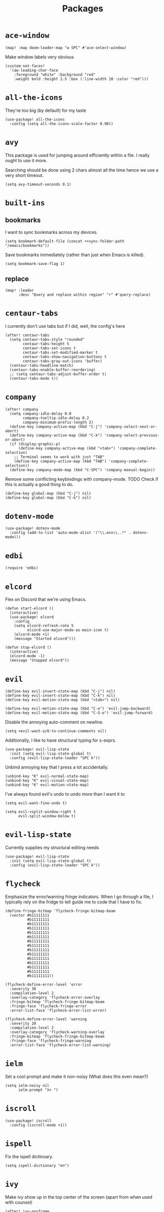 #+TITLE: Packages
#+STARTUP: overview
* =ace-window=
#+begin_src elisp
(map! :map doom-leader-map "w SPC" #'ace-select-window)
#+end_src
Make window labels very obvious
#+begin_src elisp
  (custom-set-faces!
    '(aw-leading-char-face
      :foreground "white" :background "red"
      :weight bold :height 2.5 :box (:line-width 10 :color "red")))
#+end_src
* =all-the-icons=
They're too big (by default) for my taste
#+begin_src elisp
(use-package! all-the-icons
  :config (setq all-the-icons-scale-factor 0.90))
#+end_src
* =avy=
This package is used for jumping around efficiently within a file. I really ought to use it more.

Searching should be done using 2 chars almost all the time hence we use a very short timeout.
#+begin_src elisp
(setq avy-timeout-seconds 0.1)
#+end_src
* =built-ins=
** bookmarks
I want to sync bookmarks across my devices.
#+begin_src elisp
(setq bookmark-default-file (concat ++sync-folder-path "/emacs/bookmarks"))
#+end_src

Save bookmarks immediately (rather than just when Emacs is killed).
#+begin_src elisp
(setq bookmark-save-flag 1)
#+end_src
** replace
#+begin_src elisp
(map! :leader
      :desc "Query and replace within region" "r" #'query-replace)
#+end_src
* =centaur-tabs=
I currently don't use tabs but if I did, well, the config's here
#+begin_src elisp
(after! centaur-tabs
  (setq centaur-tabs-style "rounded"
        centaur-tabs-height 5
        centaur-tabs-set-icons t
        centaur-tabs-set-modified-marker t
        centaur-tabs-show-navigation-buttons t
        centaur-tabs-gray-out-icons 'buffer)
  (centaur-tabs-headline-match)
  (centaur-tabs-enable-buffer-reordering)
  ;; (setq centaur-tabs-adjust-buffer-order t)
  (centaur-tabs-mode t))
#+end_src
* =company=
#+begin_src elisp
(after! company
  (setq company-idle-delay 0.0
        company-tooltip-idle-delay 0.2
        company-minimum-prefix-length 2)
  (define-key company-active-map (kbd "C-j") 'company-select-next-or-abort)
  (define-key company-active-map (kbd "C-k") 'company-select-previous-or-abort)
  (if (display-graphic-p)
      (define-key company-active-map (kbd "<tab>") 'company-complete-selection)
    ;; Terminal seems to work with just "TAB"
    (define-key company-active-map (kbd "TAB") 'company-complete-selection))
  (define-key company-mode-map (kbd "C-SPC") 'company-manual-begin))
#+end_src
Remove some conflicting keybindings with company-mode.
TODO Check if this is actually a good thing to do.
#+begin_src elisp
(define-key global-map (kbd "C-j") nil)
(define-key global-map (kbd "C-k") nil)
#+end_src
* =dotenv-mode=
#+begin_src elisp
(use-package! dotenv-mode
  :config (add-to-list 'auto-mode-alist '("\\.env\\..*" . dotenv-mode)))
#+end_src
* =edbi=
#+begin_src elisp
(require 'edbi)
#+end_src
* =elcord=
Flex on Discord that we're using Emacs.
#+begin_src elisp
(defun start-elcord ()
  (interactive)
  (use-package! elcord
    :config
    (setq elcord-refresh-rate 5
          elcord-use-major-mode-as-main-icon t)
    (elcord-mode +1)
    (message "Started elcord")))

(defun stop-elcord ()
  (interactive)
  (elcord-mode -1)
  (message "Stopped elcord"))
#+end_src
* =evil=
#+begin_src elisp
(define-key evil-insert-state-map (kbd "C-j") nil)
(define-key evil-insert-state-map (kbd "C-k") nil)
(define-key evil-motion-state-map (kbd "<tab>") nil)

(define-key evil-motion-state-map (kbd "C-o") 'evil-jump-backward)
(define-key evil-motion-state-map (kbd "C-S-o") 'evil-jump-forward)
#+end_src

Disable the annoying auto-comment on newline.
#+begin_src elisp
(setq +evil-want-o/O-to-continue-comments nil)
#+end_src

Additionally, I like to have structural typing for s-exprs.
#+begin_src elisp
(use-package! evil-lisp-state
  :init (setq evil-lisp-state-global t)
  :config (evil-lisp-state-leader "SPC k"))
#+end_src

Unbind annoying key that I press a lot accidentally.
#+begin_src elisp
(unbind-key "K" evil-normal-state-map)
(unbind-key "K" evil-visual-state-map)
(unbind-key "K" evil-motion-state-map)
#+end_src

I've always found evil's undo to undo more than I want it to
#+begin_src elisp
(setq evil-want-fine-undo t)
#+end_src

#+begin_src elisp
(setq evil-vsplit-window-right t
      evil-split-window-below t)
#+end_src
* =evil-lisp-state=
Currently supplies my structural editing needs
#+begin_src elisp
(use-package! evil-lisp-state
  :init (setq evil-lisp-state-global t)
  :config (evil-lisp-state-leader "SPC k"))
#+end_src
* =flycheck=
Emphasize the error/warning fringe indicators. When I go through a file, I typically rely on the fridge to tell guide me to code that I have to fix.
#+begin_src elisp
(define-fringe-bitmap 'flycheck-fringe-bitmap-beam
  (vector #b11111111
          #b11111111
          #b11111111
          #b11111111
          #b11111111
          #b11111111
          #b11111111
          #b11111111
          #b11111111
          #b11111111
          #b11111111
          #b11111111
          #b11111111
          #b11111111
          #b11111111))

(flycheck-define-error-level 'error
  :severity 30
  :compilation-level 2
  :overlay-category 'flycheck-error-overlay
  :fringe-bitmap 'flycheck-fringe-bitmap-beam
  :fringe-face 'flycheck-fringe-error
  :error-list-face 'flycheck-error-list-error)

(flycheck-define-error-level 'warning
  :severity 20
  :compilation-level 2
  :overlay-category 'flycheck-warning-overlay
  :fringe-bitmap 'flycheck-fringe-bitmap-beam
  :fringe-face 'flycheck-fringe-warning
  :error-list-face 'flycheck-error-list-warning)
#+end_src

* =ielm=
Set a cool prompt and make it non-noisy (What does this even mean?)
#+begin_src elisp
(setq ielm-noisy nil
      ielm-prompt "λ> ")
#+end_src
* =iscroll=
#+begin_src elisp
(use-package! iscroll
  :config (iscroll-mode +1))
#+end_src
* =ispell=
Fix the ispell dictinoary.
#+begin_src elisp
(setq ispell-dictionary "en")
#+end_src
* =ivy=
Make ivy show up in the top center of the screen (apart from when used with counsel)
#+begin_src elisp
(after! ivy-posframe
  (setf (alist-get t ivy-posframe-display-functions-alist)
        #'ivy-posframe-display-at-frame-top-center)
  (setf (alist-get 'swiper ivy-posframe-display-functions-alist)
        #'ivy-posframe-display-at-frame-top-center)
  (setq ivy-posframe-border-width 10
        ivy-posframe-width 120
        ivy-posframe-parameters (append ivy-posframe-parameters '((left-fringe . 3)
                                                                  (right-fringe . 3)))))
#+end_src


TODO What is this for?
#+begin_src elisp
(setq posframe-arghandler
      (lambda (_buffer-or-name key value)
        (or (eq key :lines-truncate)
            value)))
#+end_src

Get rid of ./ and ../ in ivy file prompts
#+begin_src elisp
(setq ivy-extra-directories ())
#+end_src

Fix for https://github.com/hlissner/doom-emacs/issues/3038.
#+begin_src elisp
(after! counsel
  (setq counsel-rg-base-command "rg -M 240 --with-filename --no-heading --line-number --color never %s || true"))
#+end_src
* =kubernetes=
#+begin_src elisp
(use-package kubernetes
  :ensure t
  :commands (kubernetes-overview))

(use-package kubernetes-evil
  :ensure t
  :after kubernetes)
#+end_src
* =lsp=
#+begin_src elisp
(after! lsp-mode
  (custom-set-faces!
    '(header-line :height 0.90))
  (setq lsp-lens-enable nil
        lsp-log-io nil
        lsp-completion-no-cache nil
        lsp-completion-enable t
        lsp-headerline-breadcrumb-enable t
        lsp-headerline-breadcrumb-enable-diagnostics nil
        lsp-completion-sort-initial-results nil
        lsp-completion-use-last-result nil
        lsp-eldoc-enable-hover nil))
#+end_src
Directories to ignore for specific languages
#+begin_src elisp
(after! lsp-mode
  ;; Clojure(Script)
  (dolist (to-ignore '("[/\\\\]\\.clj-kondo$"
                       "[/\\\\]\\.shadow-cljs$"
                       "[/\\\\]resources$"))
    (add-to-list 'lsp-file-watch-ignored to-ignore)))
#+end_src
** =lsp-ui=
TODO Convert the `define-key` statements to use `map!`
#+begin_src elisp
(after! lsp-ui
  (define-key lsp-ui-peek-mode-map (kbd "j") 'lsp-ui-peek--select-next)
  (define-key lsp-ui-peek-mode-map (kbd "k") 'lsp-ui-peek--select-prev)
  (define-key lsp-ui-peek-mode-map (kbd "C-k") 'lsp-ui-peek--select-prev-file)
  (define-key lsp-ui-peek-mode-map (kbd "C-j") 'lsp-ui-peek--select-next-file)
  (define-key evil-normal-state-map (kbd "g f") 'lsp-ui-peek-find-references)
  (map! :map lsp-mode-map
        :nv "SPC c m" #'lsp-ui-imenu
        :nv "SPC d" #'lsp-ui-doc-glance)
  (setq lsp-ui-peek-fontify 'always
        lsp-ui-peek-list-width 100
        lsp-ui-peek-peek-height 40

        lsp-ui-doc-enable nil
        ;; Prevents LSP peek to disappear when mouse touches it
        lsp-ui-doc-show-with-mouse nil
        lsp-ui-doc-include-signature t
        lsp-ui-doc-delay 0
        lsp-ui-doc-position 'at-point
        lsp-ui-doc-max-width 120
        lsp-ui-doc-max-height 120
        lsp-ui-doc-header t

        lsp-ui-imenu-enable t

        ;; This is just annoying, really
        lsp-ui-sideline-enable nil))
#+end_src
Display lsp-ui-peek in a childframe so that the whole screen is used despite multiple windows.

Only on GUI though since TTY doesn't support posframes :^(.

Copied from https://github.com/emacs-lsp/lsp-ui/issues/441.
#+begin_src elisp
(when (display-graphic-p)
  (defun lsp-ui-peek--peek-display (src1 src2)
    (-let* ((win-width (frame-width))
            (lsp-ui-peek-list-width (/ (frame-width) 2))
            (string (-some--> (-zip-fill "" src1 src2)
                      (--map (lsp-ui-peek--adjust win-width it) it)
                      (-map-indexed 'lsp-ui-peek--make-line it)
                      (-concat it (lsp-ui-peek--make-footer)))))
      (setq lsp-ui-peek--buffer (get-buffer-create " *lsp-peek--buffer*"))
      (posframe-show lsp-ui-peek--buffer
                     :string (mapconcat 'identity string "")
                     :min-width (frame-width)
                     :poshandler #'posframe-poshandler-frame-center)))

  (defun lsp-ui-peek--peek-destroy ()
    (when (bufferp lsp-ui-peek--buffer)
      (posframe-delete lsp-ui-peek--buffer))
    (setq lsp-ui-peek--buffer nil
          lsp-ui-peek--last-xref nil)
    (set-window-start (get-buffer-window) lsp-ui-peek--win-start))

  (advice-add #'lsp-ui-peek--peek-new :override #'lsp-ui-peek--peek-display)
  (advice-add #'lsp-ui-peek--peek-hide :override #'lsp-ui-peek--peek-destroy))
#+end_src
* =modeline=
#+begin_src elisp
(after! doom-modeline
  (setq doom-modeline-buffer-file-name-style nil
        doom-modeline-height 0
        doom-modeline-major-mode-icon t
        doom-modeline-major-mode-color-icon t
        doom-modeline-buffer-modification-icon t
        doom-modeline-modal-icon nil
        doom-modeline-buffer-state-icon nil
        doom-modeline-enable-word-count nil
        doom-modeline-lsp nil))
(setq org-clock-mode-line-total 'current)
(setq display-time-default-load-average nil
      display-time-24hr-format t)
#+end_src

Display clock on modeline
#+begin_src elisp
(display-time-mode +1)
#+end_src
* =org=
#+begin_src elisp
(use-package! org
  :init
  (setq org-directory (concat ++sync-folder-path "/org")
        org-default-notes-file (concat org-directory "/notes/default.org")
        org-agenda-files (cl-map 'list (lambda (f) (concat org-directory "/" f))
                                 '("life"
                                   "work"
                                   "captures"
                                   "notes")))
  :config
  (setq org-agenda-span 60
        org-agenda-start-on-weekday nil
        org-agenda-start-day "-3d"
        org-agenda-skip-scheduled-if-done t
        org-agenda-skip-deadline-if-done t
        org-agenda-window-setup 'other-window
        org-ellipsis " ▾"
        org-export-with-section-numbers nil
        org-hide-emphasis-markers t
        org-src-tab-acts-natively t
        org-edit-src-content-indentation 2
        org-src-preserve-indentation nil
        org-startup-folded 'content
        org-cycle-separator-lines 2
        org-todo-keywords '((sequence "TODO(t)" "ONGOING(o)" "ON HOLD(h)" "|" "DONE(d)" "CANCELLED(c)")
                            (sequence "[ ](T)" "[-](O)" "[?](H)" "|" "[X](D)"))
        org-log-done 'time
        org-hide-leading-stars t
        org-superstar-headline-bullets-list '("▪")
        org-superstar-cycle-headline-bullets 1
        org-superstar-todo-bullet-alist '("▪")
        org-tags-column -120
        org-image-actual-width nil
        ;; Don't log the time a task was rescheduled or redeadlined.
        org-log-redeadline nil
        org-log-reschedule nil
        ;; Prefer rescheduling to future dates and times
        org-read-date-prefer-future 'time))
#+end_src
Refresh org-agenda after rescheduling a task
#+begin_src elisp
(defun org-agenda-refresh ()
  "Refresh all `org-agenda' buffers."
  (dolist (buffer (buffer-list))
    (with-current-buffer buffer
      (when (derived-mode-p 'org-agenda-mode)
        (org-agenda-maybe-redo)))))

(defadvice org-schedule (after refresh-agenda activate)
  "Refresh org-agenda."
  (org-agenda-refresh))
#+end_src
Allow pasting images into org-mode
#+begin_src elisp
(use-package! org-download
  :config (setq org-download-method 'attach))
#+end_src
Allow drag-and-drop-ing to `dired`
#+begin_src elisp
(add-hook 'dired-mode-hook 'org-download-enable)
#+end_src
** =org-capture=
#+begin_src elisp
(after! org
  (setq org-capture-templates
        '(("t" "" entry (file "~/Dropbox/org/captures/tasks.org")
           "* TODO %?\n%U"
           :kill-buffer t)
          ("t" "Task" entry (file "~/Dropbox/org/captures/tasks.org")
           "* TODO %?\n%U"
           :kill-buffer t)
          ("e" "From emacs" entry (file "~/Dropbox/org/captures/from-emacs.org")
           "* %i\n%?"
           :empty-lines 1
           :kill-buffer t)
          ("c" "From clipboard" entry (file "~/Dropbox/org/captures/from-clipboard.org")
           "* %x\n%?"
           :empty-lines 1
           :kill-buffer t)
          ("s" "Shopping list" entry (file "~/Dropbox/org/captures/shopping-list.org")
           "* [ ] %?"
           :jump-to-captured t
           :empty-lines 1
           :kill-buffer t))))
#+end_src
** =org-babel=
NodeJS - Make sure org-babel finds `node_modules`
#+begin_src elisp
(setenv "NODE_PATH"
        (concat
         (getenv "HOME") "/org/node_modules"  ":"
         (getenv "NODE_PATH")))
#+end_src
Clojure
#+begin_src elisp
(use-package! ob-clojure
  :init (require 'cider)
  :config (setq org-babel-clojure-backend 'cider))
#+end_src
General

TODO Find out why emacs-lisp is set to nil
#+begin_src elisp
(org-babel-do-load-languages
 'org-babel-load-languages
 '((emacs-lisp . nil)
   (Clojure . t)
   (Javascript . t)))
#+end_src
* =persp=
#+begin_src elisp
(setq persp-save-dir (concat ++sync-folder-path "/emacs/sessions/"))
#+end_src
* =projectile=
It's convenient to open a file in a different window sometimes.
#+begin_src elisp
(map! :nv "SPC f g" #'projectile-find-file-other-window)
#+end_src

Get rid of annoying projectile staleness without it being too expensive/noticeable.
#+begin_src elisp
(use-package! projectile
  :config
  (setq projectile-files-cache-expire 10))
#+end_src
* =rainbow=
#+begin_src elisp
(add-hook! '(text-mode-hook prog-mode-hook) (cmd! (rainbow-mode +1)))
#+end_src
* =shell=
Company mode in shell is just annoying.
#+begin_src elisp
(add-hook 'shell-mode-hook (lambda () (company-mode -1)))
#+end_src
* =smooth-scrolling=
#+begin_src elisp
(require 'smooth-scrolling)
#+end_src
* =treemacs=
#+begin_src elisp
(add-hook 'treemacs-mode-hook
          (lambda ()
            (when (display-graphic-p)
              (text-scale-decrease 1.5))))

(with-eval-after-load 'treemacs-icons
  (when (display-graphic-p)
    (treemacs-resize-icons 10)))

(use-package treemacs
  :commands (treemacs)
  :bind (("<f8>" . treemacs)
         ("<f9>" . treemacs-select-window))
  :init
  (progn
    (when window-system
      (setq treemacs-width 30
            treemacs-is-never-other-window t
            treemacs-file-event-delay 1000
            treemacs-show-cursor t
            treemacs--width-is-locked nil
            treemacs-space-between-root-nodes nil
            treemacs-filewatch-mode t
            treemacs-fringe-indicator-mode t))
    (when (not (display-graphic-p))
      (setq treemacs-no-png-images t))))
#+end_src
* =which-key=
#+begin_src elisp
(which-key-mode +1)
#+end_src
* =vterm=
Decrease the font size a bit
#+begin_src elisp
(add-hook 'vterm-mode-hook (lambda () (text-scale-decrease 1.1)))
#+end_src
* =+lookup=
=SPC e= for eldoc
#+begin_src elisp
(map! :leader :desc "Lookup doc" :n "e" #'+lookup/documentation)
#+end_src
